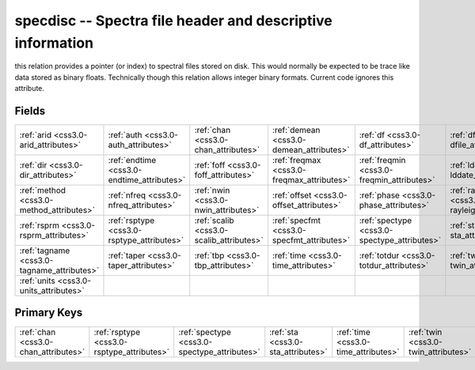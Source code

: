 .. _css3.0-specdisc_relations:

**specdisc** -- Spectra file header and descriptive information
---------------------------------------------------------------

this relation provides a pointer (or index) to spectral files stored on disk. This would normally be expected to be trace like data stored as binary floats. Technically though this relation allows integer binary formats. Current code ignores this attribute.

Fields
^^^^^^

+--------------------------------------------+--------------------------------------------+--------------------------------------------+--------------------------------------------+--------------------------------------------+--------------------------------------------+
|:ref:`arid <css3.0-arid_attributes>`        |:ref:`auth <css3.0-auth_attributes>`        |:ref:`chan <css3.0-chan_attributes>`        |:ref:`demean <css3.0-demean_attributes>`    |:ref:`df <css3.0-df_attributes>`            |:ref:`dfile <css3.0-dfile_attributes>`      |
+--------------------------------------------+--------------------------------------------+--------------------------------------------+--------------------------------------------+--------------------------------------------+--------------------------------------------+
|:ref:`dir <css3.0-dir_attributes>`          |:ref:`endtime <css3.0-endtime_attributes>`  |:ref:`foff <css3.0-foff_attributes>`        |:ref:`freqmax <css3.0-freqmax_attributes>`  |:ref:`freqmin <css3.0-freqmin_attributes>`  |:ref:`lddate <css3.0-lddate_attributes>`    |
+--------------------------------------------+--------------------------------------------+--------------------------------------------+--------------------------------------------+--------------------------------------------+--------------------------------------------+
|:ref:`method <css3.0-method_attributes>`    |:ref:`nfreq <css3.0-nfreq_attributes>`      |:ref:`nwin <css3.0-nwin_attributes>`        |:ref:`offset <css3.0-offset_attributes>`    |:ref:`phase <css3.0-phase_attributes>`      |:ref:`rayleigh <css3.0-rayleigh_attributes>`|
+--------------------------------------------+--------------------------------------------+--------------------------------------------+--------------------------------------------+--------------------------------------------+--------------------------------------------+
|:ref:`rsprm <css3.0-rsprm_attributes>`      |:ref:`rsptype <css3.0-rsptype_attributes>`  |:ref:`scalib <css3.0-scalib_attributes>`    |:ref:`specfmt <css3.0-specfmt_attributes>`  |:ref:`spectype <css3.0-spectype_attributes>`|:ref:`sta <css3.0-sta_attributes>`          |
+--------------------------------------------+--------------------------------------------+--------------------------------------------+--------------------------------------------+--------------------------------------------+--------------------------------------------+
|:ref:`tagname <css3.0-tagname_attributes>`  |:ref:`taper <css3.0-taper_attributes>`      |:ref:`tbp <css3.0-tbp_attributes>`          |:ref:`time <css3.0-time_attributes>`        |:ref:`totdur <css3.0-totdur_attributes>`    |:ref:`twin <css3.0-twin_attributes>`        |
+--------------------------------------------+--------------------------------------------+--------------------------------------------+--------------------------------------------+--------------------------------------------+--------------------------------------------+
|:ref:`units <css3.0-units_attributes>`      |                                            |                                            |                                            |                                            |                                            |
+--------------------------------------------+--------------------------------------------+--------------------------------------------+--------------------------------------------+--------------------------------------------+--------------------------------------------+

Primary Keys
^^^^^^^^^^^^

+--------------------------------------------+--------------------------------------------+--------------------------------------------+--------------------------------------------+--------------------------------------------+--------------------------------------------+
|:ref:`chan <css3.0-chan_attributes>`        |:ref:`rsptype <css3.0-rsptype_attributes>`  |:ref:`spectype <css3.0-spectype_attributes>`|:ref:`sta <css3.0-sta_attributes>`          |:ref:`time <css3.0-time_attributes>`        |:ref:`twin <css3.0-twin_attributes>`        |
+--------------------------------------------+--------------------------------------------+--------------------------------------------+--------------------------------------------+--------------------------------------------+--------------------------------------------+

